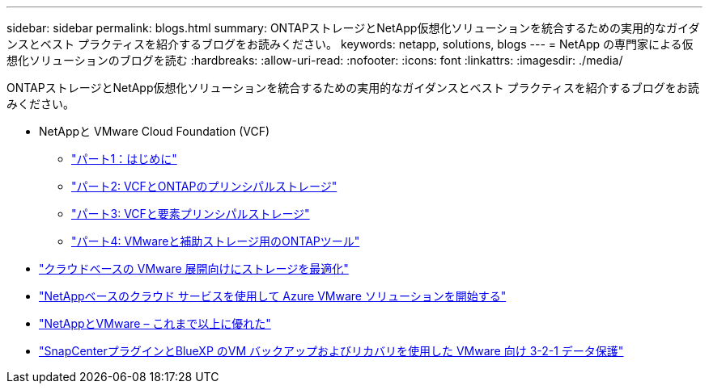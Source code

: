 ---
sidebar: sidebar 
permalink: blogs.html 
summary: ONTAPストレージとNetApp仮想化ソリューションを統合するための実用的なガイダンスとベスト プラクティスを紹介するブログをお読みください。 
keywords: netapp, solutions, blogs 
---
= NetApp の専門家による仮想化ソリューションのブログを読む
:hardbreaks:
:allow-uri-read: 
:nofooter: 
:icons: font
:linkattrs: 
:imagesdir: ./media/


[role="lead"]
ONTAPストレージとNetApp仮想化ソリューションを統合するための実用的なガイダンスとベスト プラクティスを紹介するブログをお読みください。

* NetAppと VMware Cloud Foundation (VCF)
+
** link:https://www.netapp.com/blog/netapp-vmware-cloud-foundation-getting-started["パート1：はじめに"]
** link:https://www.netapp.com/blog/netapp-vmware-cloud-foundation-ontap-principal-storage["パート2: VCFとONTAPのプリンシパルストレージ"]
** link:https://www.netapp.com/blog/netapp-vmware-cloud-foundation-element-principal-storage["パート3: VCFと要素プリンシパルストレージ"]
** link:https://www.netapp.com/blog/netapp-vmware-cloud-foundation-supplemental-storage["パート4: VMwareと補助ストレージ用のONTAPツール"]


* link:https://cloud.netapp.com/blog/azure-blg-optimize-storage-for-cloud-based-vmware-deployments["クラウドベースの VMware 展開向けにストレージを最適化"]
* link:https://cloud.netapp.com/blog/azure-blg-netapp-cloud-offerings-with-azure-vmware-solution["NetAppベースのクラウド サービスを使用して Azure VMware ソリューションを開始する"]
* link:https://community.netapp.com/t5/Tech-ONTAP-Blogs/NetApp-and-VMware-Better-than-ever/ba-p/445780["NetAppとVMware – これまで以上に優れた"]
* link:https://community.netapp.com/t5/Tech-ONTAP-Blogs/3-2-1-Data-Protection-for-VMware-with-SnapCenter-Plug-in-and-BlueXP-Backup-and/ba-p/446180["SnapCenterプラグインとBlueXP のVM バックアップおよびリカバリを使用した VMware 向け 3-2-1 データ保護"]


